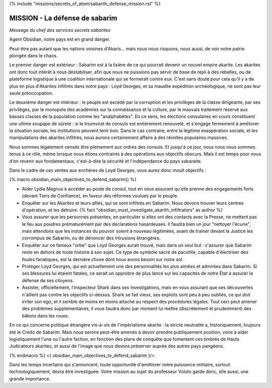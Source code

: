 ﻿

{% include "missions/secrets_of_atom/sabarith_defense_mission.rst" %}



MISSION - La défense de sabarim
=============================================

*Message du chef des services secrets sabarites*


Agent Obsidian, notre pays est en grand danger.

Peut-être pas autant que les nations voisines d'Akaris... mais nous nous risquons, nous aussi, de voir notre patrie plongée dans le chaos.

Le premier danger est extérieur : Sabarim est à la lisière de ce qui pourrait devenir un nouvel empire akarite. Les akarites ont donc tout intérêt à nous déstabiliser, afin que nous ne puissions pas servir de base de repli à des rebelles, ou de plateforme logistique à une coalition internationale qui se formerait contre eux. C'est sans doute pour cela qu'il y a de plus en plus d'Akarites infiltrés dans notre pays : Loyd Georges, et sa maudite expédition archéologique, ne sont pas leur seule préoccupation.

Le deuxième danger est intérieur : le peuple est excédé par la corruption et les privilèges de la classe dirigeante, par ses privilèges, par le monopole des académies sur la connaissance et la culture, par le mauvais traitement réservé aux basses classes de la population comme les "analphabètes". En ce sens, les élections consulaires en cours constituent une ultime soupape de sûreté : si le triumvirat de consuls est entièrement renouvelé, et s'engage fermement à améliorer la situation sociale, les institutions peuvent tenir bon. Dans le cas contraire, entre la légitime exaspération sociale, et les manipulations des akarites infiltrés, nous aurons certainement affaire à des révoltes populaires massives.

Nous sommes légalement censés être pleinement aux ordres des consuls. Et jusqu'à ce jour, nous nous nous sommes tenus à ce rôle, même lorsque nous étions contraints à des opérations aux objectifs obscurs. Mais il est temps pour nous d'en revenir aux fondamentaux, c'est-à-dire la sécurité et l'indépendance du pays sabaraite.

Dans le cadre de ces ventes aux enchères de Loyd Georges, vous aurez donc moult objectifs :

{% macro obsidian_main_objectives_to_defend_sabarim() %}

- Aider Lydia Magnus à accéder au poste de consul, tout en vous assurant qu'elle prenne des engagements forts (devant Tiers de Confiance), en faveur des réformes voulues par le peuple.

- Enquêter sur les Akarites et leurs alliés, qui se sont infiltrés en Sabarim. Nous devons trouver leurs centres d'opération, et les détruire. {% fact "obsidian_must_investigate_akarith_infiltrators" as author %}

- Vous assurer que les personnes présentes, en particulier si elles ont des contacts avec la Presse, ne mettent pas le feu aux poudres prématurément par des déclarations hasardeuses. Il faudra bien un jour "nettoyer l'écurie", mais attendons que les instances du pouvoir soient à nouveau légitimées, avant de traîner devant la Justice les corrompus de Sabarim, ou de dénoncer des intrusions étrangères.

- Enquêter sur ce fameux "orbe" que Loyd Georges aurait trouvé, mais dans un seul but : s'assurer que Sabarim reste en dehors de toute histoire à son sujet. Ce type de symbole sacré de pacotille, capable d'électriser des foules fanatiques, est la dernière chose dont nous avons besoin sur notre sol.

- Protéger Loyd Georges, qui est actuellement une des personnalités les plus aimées et admirées dans Sabarim. Si ses blessures lui étaient fatales, ce serait un opprobre de plus lancé sur les capacités de notre État à assurer la défense de ses citoyens.

- Assister, officiellement, l'inspecteur Shark dans ses investigations, mais en vous assurant que ses découvertes n'aillent pas contre les objectifs ci-dessus. Shark se fait vieux, ses exploits sont peu à peu oubliés, ce qui doit irriter son ego, et il semble de moins en moins attaché au respect des procédures légales. Tout ceci peut amener des problèmes supplémentaires, il vous faudra donc par moment lui mettre (discrètement et prudemment) des bâtons dans les roues.

En ce qui concerne politique étrangère vis-à-vis de l'impérialisme akarite : la stricte neutralité a, historiquement, toujours été le Credo de Sabarim. Mais nous serons peut-être amenés à devoir prendre publiquement position, voire à aider logistiquement l'une ou l'autre faction, en fonction des plans de conquête que fomentent ces timbrés de Hauts Judicateurs akarites, et aussi de l'image que nous devons préserver auprès des autres pays pangéens.

{% endmacro %}
<{ obsidian_main_objectives_to_defend_sabarim }/>

Dans les temps incertains qui s'annoncent, toute opportunité d'améliorer notre puissance militaire, surtout technologiquement, devra être investiguée. Votre mission au sujet du professeur Voluto garde donc, elle aussi, une grande importance.







